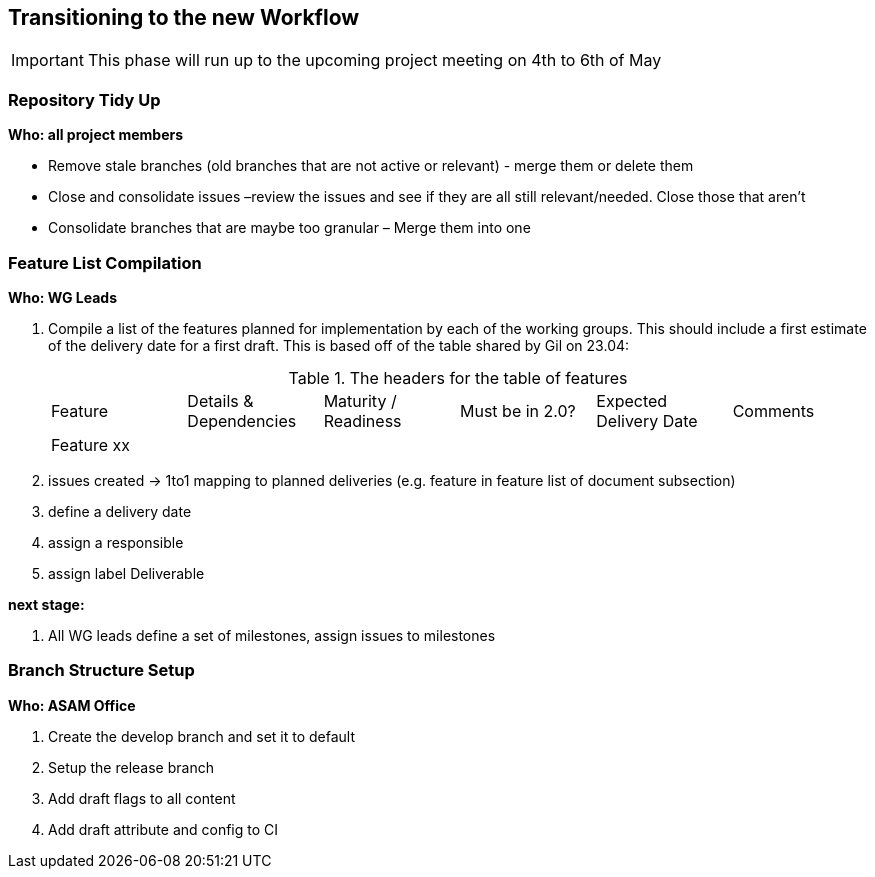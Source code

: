 
== Transitioning to the new Workflow

IMPORTANT: This phase will run up to the upcoming project meeting on 4th to 6th of May

=== Repository Tidy Up

*Who: all project members*

*	Remove stale branches (old branches that are not active or relevant) - merge them or delete them
*	Close and consolidate issues –review the issues and see if they are all still relevant/needed. Close those that aren’t
*	Consolidate branches that are maybe too granular – Merge them into one

=== Feature List Compilation

*Who: WG Leads*

. Compile a list of the features planned for implementation by each of the working groups. This should include a first estimate of the delivery date for a first draft. This is based off of the table shared by Gil on 23.04:

+
.The headers for the table of features
[%headers,cols='6*']
|===
|Feature |Details & Dependencies |Maturity / Readiness |Must be in 2.0? |Expected Delivery Date | Comments 
|Feature xx | | | | | 
|===

. issues created -> 1to1 mapping to planned deliveries (e.g. feature in feature list of document  subsection)
. define a delivery date
. assign a responsible
. assign label Deliverable

*next stage:*
    
. All WG leads define a set of milestones, assign issues to milestones

=== Branch Structure Setup
*Who: ASAM Office*

. Create the develop branch and set it to default
. Setup the release branch
. Add draft flags to all content
. Add draft attribute and config to CI
